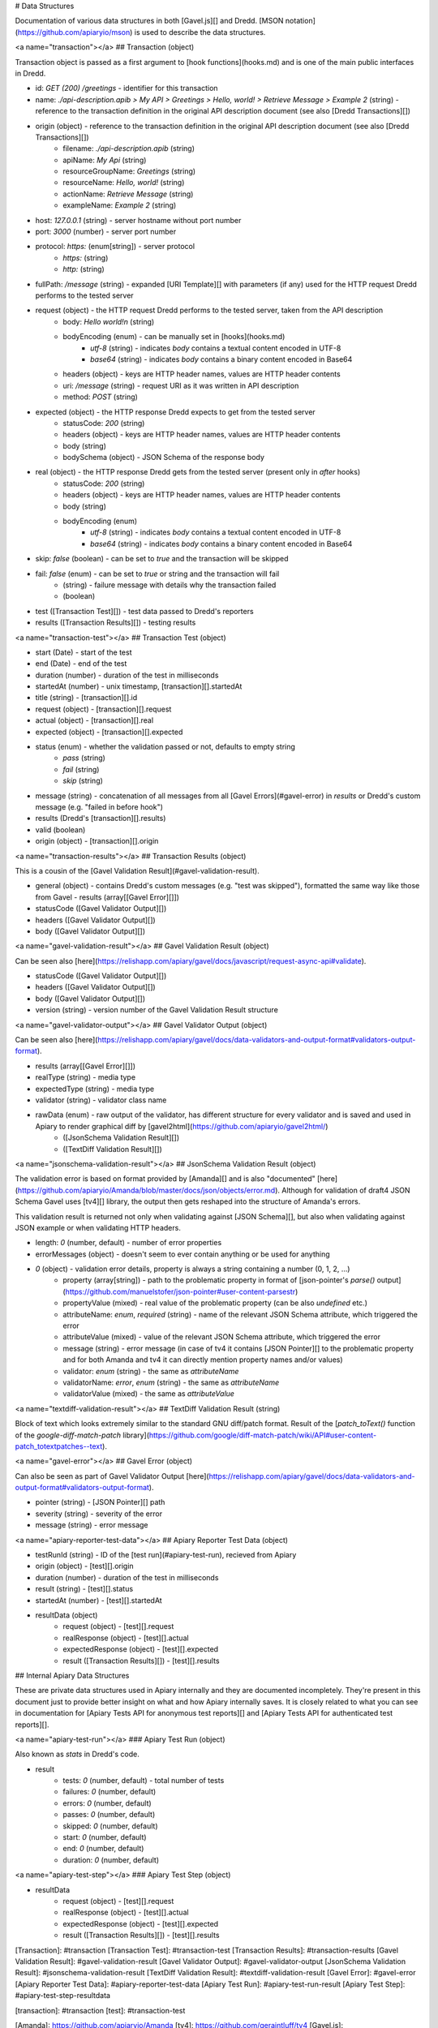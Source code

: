 # Data Structures

Documentation of various data structures in both [Gavel.js][] and Dredd. [MSON notation](https://github.com/apiaryio/mson) is used to describe the data structures.

<a name="transaction"></a>
## Transaction (object)

Transaction object is passed as a first argument to [hook functions](hooks.md) and is one of the main public interfaces in Dredd.

- id: `GET (200) /greetings` - identifier for this transaction
- name: `./api-description.apib > My API > Greetings > Hello, world! > Retrieve Message > Example 2` (string) - reference to the transaction definition in the original API description document (see also [Dredd Transactions][])
- origin (object) - reference to the transaction definition in the original API description document (see also [Dredd Transactions][])
    - filename: `./api-description.apib` (string)
    - apiName: `My Api` (string)
    - resourceGroupName: `Greetings` (string)
    - resourceName: `Hello, world!` (string)
    - actionName: `Retrieve Message` (string)
    - exampleName: `Example 2` (string)
- host: `127.0.0.1` (string) - server hostname without port number
- port: `3000` (number) - server port number
- protocol: `https:` (enum[string]) - server protocol
    - `https:` (string)
    - `http:` (string)
- fullPath: `/message` (string) - expanded [URI Template][] with parameters (if any) used for the HTTP request Dredd performs to the tested server
- request (object) - the HTTP request Dredd performs to the tested server, taken from the API description
    - body: `Hello world!\n` (string)
    - bodyEncoding (enum) - can be manually set in [hooks](hooks.md)
        - `utf-8` (string) - indicates `body` contains a textual content encoded in UTF-8
        - `base64` (string) - indicates `body` contains a binary content encoded in Base64
    - headers (object) - keys are HTTP header names, values are HTTP header contents
    - uri: `/message` (string) - request URI as it was written in API description
    - method: `POST` (string)
- expected (object) - the HTTP response Dredd expects to get from the tested server
    - statusCode: `200` (string)
    - headers (object) - keys are HTTP header names, values are HTTP header contents
    - body (string)
    - bodySchema (object) - JSON Schema of the response body
- real (object) - the HTTP response Dredd gets from the tested server (present only in `after` hooks)
    - statusCode: `200` (string)
    - headers (object) - keys are HTTP header names, values are HTTP header contents
    - body (string)
    - bodyEncoding (enum)
        - `utf-8` (string) - indicates `body` contains a textual content encoded in UTF-8
        - `base64` (string) - indicates `body` contains a binary content encoded in Base64
- skip: `false` (boolean) - can be set to `true` and the transaction will be skipped
- fail: `false` (enum) - can be set to `true` or string and the transaction will fail
    - (string) - failure message with details why the transaction failed
    - (boolean)
- test ([Transaction Test][]) - test data passed to Dredd's reporters
- results ([Transaction Results][]) - testing results

<a name="transaction-test"></a>
## Transaction Test (object)

- start (Date) - start of the test
- end (Date) - end of the test
- duration (number) - duration of the test in milliseconds
- startedAt (number) - unix timestamp, [transaction][].startedAt
- title (string) - [transaction][].id
- request (object) - [transaction][].request
- actual (object) - [transaction][].real
- expected (object) - [transaction][].expected
- status (enum) - whether the validation passed or not, defaults to empty string
    - `pass` (string)
    - `fail` (string)
    - `skip` (string)
- message (string) - concatenation of all messages from all [Gavel Errors](#gavel-error) in `results` or Dredd's custom message (e.g. "failed in before hook")
- results (Dredd's [transaction][].results)
- valid (boolean)
- origin (object) - [transaction][].origin

<a name="transaction-results"></a>
## Transaction Results (object)

This is a cousin of the [Gavel Validation Result](#gavel-validation-result).

- general (object) - contains Dredd's custom messages (e.g. "test was skipped"), formatted the same way like those from Gavel
  - results (array[[Gavel Error][]])
- statusCode ([Gavel Validator Output][])
- headers ([Gavel Validator Output][])
- body ([Gavel Validator Output][])

<a name="gavel-validation-result"></a>
## Gavel Validation Result (object)

Can be seen also [here](https://relishapp.com/apiary/gavel/docs/javascript/request-async-api#validate).

- statusCode ([Gavel Validator Output][])
- headers ([Gavel Validator Output][])
- body ([Gavel Validator Output][])
- version (string) - version number of the Gavel Validation Result structure

<a name="gavel-validator-output"></a>
## Gavel Validator Output (object)

Can be seen also [here](https://relishapp.com/apiary/gavel/docs/data-validators-and-output-format#validators-output-format).

- results (array[[Gavel Error][]])
- realType (string) - media type
- expectedType (string) - media type
- validator (string) - validator class name
- rawData (enum) - raw output of the validator, has different structure for every validator and is saved and used in Apiary to render graphical diff by [gavel2html](https://github.com/apiaryio/gavel2html/)
    - ([JsonSchema Validation Result][])
    - ([TextDiff Validation Result][])

<a name="jsonschema-validation-result"></a>
## JsonSchema Validation Result (object)

The validation error is based on format provided by [Amanda][] and is also "documented" [here](https://github.com/apiaryio/Amanda/blob/master/docs/json/objects/error.md). Although for validation of draft4 JSON Schema Gavel uses [tv4][] library, the output then gets reshaped into the structure of Amanda's errors.

This validation result is returned not only when validating against [JSON Schema][], but also when validating against JSON example or when validating HTTP headers.

- length: `0` (number, default) - number of error properties
- errorMessages (object) - doesn't seem to ever contain anything or be used for anything
- *0* (object) - validation error details, property is always a string containing a number (0, 1, 2, ...)
    - property (array[string]) - path to the problematic property in format of [json-pointer's `parse()` output](https://github.com/manuelstofer/json-pointer#user-content-parsestr)
    - propertyValue (mixed) - real value of the problematic property (can be also `undefined` etc.)
    - attributeName: `enum`, `required` (string) - name of the relevant JSON Schema attribute, which triggered the error
    - attributeValue (mixed) - value of the relevant JSON Schema attribute, which triggered the error
    - message (string) - error message (in case of tv4 it contains [JSON Pointer][] to the problematic property and for both Amanda and tv4 it can directly mention property names and/or values)
    - validator: `enum` (string) - the same as `attributeName`
    - validatorName: `error`, `enum` (string) - the same as `attributeName`
    - validatorValue (mixed) - the same as `attributeValue`

<a name="textdiff-validation-result"></a>
## TextDiff Validation Result (string)

Block of text which looks extremely similar to the standard GNU diff/patch format. Result of the [`patch_toText()` function of the `google-diff-match-patch` library](https://github.com/google/diff-match-patch/wiki/API#user-content-patch_totextpatches--text).

<a name="gavel-error"></a>
## Gavel Error (object)

Can also be seen as part of Gavel Validator Output [here](https://relishapp.com/apiary/gavel/docs/data-validators-and-output-format#validators-output-format).

- pointer (string) - [JSON Pointer][] path
- severity (string) - severity of the error
- message (string) - error message

<a name="apiary-reporter-test-data"></a>
## Apiary Reporter Test Data (object)

- testRunId (string) - ID of the [test run](#apiary-test-run), recieved from Apiary
- origin (object) - [test][].origin
- duration (number) - duration of the test in milliseconds
- result (string) - [test][].status
- startedAt (number) - [test][].startedAt
- resultData (object)
    - request (object) - [test][].request
    - realResponse (object) - [test][].actual
    - expectedResponse (object) - [test][].expected
    - result ([Transaction Results][]) - [test][].results

## Internal Apiary Data Structures

These are private data structures used in Apiary internally and they are documented incompletely. They're present in this document just to provide better insight on what and how Apiary internally saves. It is closely related to what you can see in documentation for [Apiary Tests API for anonymous test reports][] and [Apiary Tests API for authenticated test reports][].

<a name="apiary-test-run"></a>
### Apiary Test Run (object)

Also known as `stats` in Dredd's code.

- result
    - tests: `0` (number, default) - total number of tests
    - failures: `0` (number, default)
    - errors: `0` (number, default)
    - passes: `0` (number, default)
    - skipped: `0` (number, default)
    - start: `0` (number, default)
    - end: `0` (number, default)
    - duration: `0` (number, default)

<a name="apiary-test-step"></a>
### Apiary Test Step (object)

- resultData
    - request (object) - [test][].request
    - realResponse (object) - [test][].actual
    - expectedResponse (object) - [test][].expected
    - result ([Transaction Results][]) - [test][].results


[Transaction]: #transaction
[Transaction Test]: #transaction-test
[Transaction Results]: #transaction-results
[Gavel Validation Result]: #gavel-validation-result
[Gavel Validator Output]: #gavel-validator-output
[JsonSchema Validation Result]: #jsonschema-validation-result
[TextDiff Validation Result]: #textdiff-validation-result
[Gavel Error]: #gavel-error
[Apiary Reporter Test Data]: #apiary-reporter-test-data
[Apiary Test Run]: #apiary-test-run-result
[Apiary Test Step]: #apiary-test-step-resultdata

[transaction]: #transaction
[test]: #transaction-test

[Amanda]: https://github.com/apiaryio/Amanda
[tv4]: https://github.com/geraintluff/tv4
[Gavel.js]: https://github.com/apiaryio/gavel.js
[URI Template]: https://tools.ietf.org/html/rfc6570
[JSON Pointer]: https://tools.ietf.org/html/rfc6901
[JSON Schema]: http://json-schema.org/

[Apiary Tests API for anonymous test reports]: https://github.com/apiaryio/dredd/blob/master/ApiaryReportingApiAnonymous.apib
[Apiary Tests API for authenticated test reports]: https://github.com/apiaryio/dredd/blob/master/ApiaryReportingApi.apib
[Dredd Transactions]: https://github.com/apiaryio/dredd-transactions#user-content-data-structures
